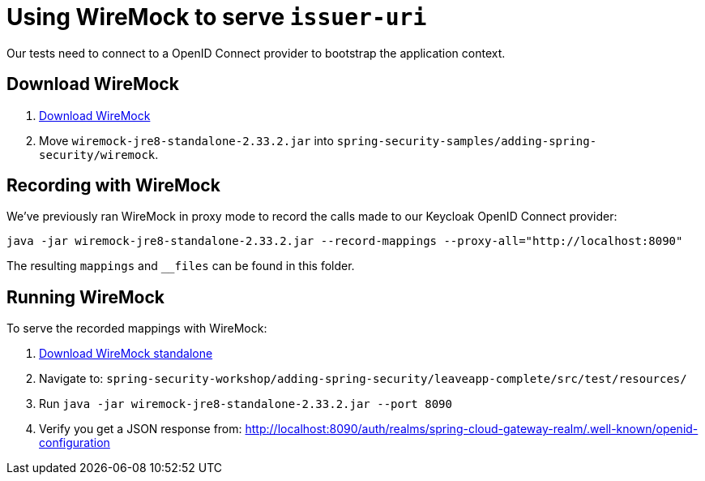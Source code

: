 = Using WireMock to serve `issuer-uri`

Our tests need to connect to a OpenID Connect provider to bootstrap the application context.

== Download WireMock

1. https://search.maven.org/remotecontent?filepath=com/github/tomakehurst/wiremock-jre8-standalone/2.33.2/wiremock-jre8-standalone-2.33.2.jar[Download WireMock]
2. Move `wiremock-jre8-standalone-2.33.2.jar` into `spring-security-samples/adding-spring-security/wiremock`.

== Recording with WireMock
We've previously ran WireMock in proxy mode to record the calls made to our Keycloak OpenID Connect provider:
----
java -jar wiremock-jre8-standalone-2.33.2.jar --record-mappings --proxy-all="http://localhost:8090"
----

The resulting `mappings` and `__files` can be found in this folder.

== Running WireMock
To serve the recorded mappings with WireMock:

0. https://repo1.maven.org/maven2/com/github/tomakehurst/wiremock-standalone/2.25.1/wiremock-jre8-standalone-2.33.2.jar[Download WireMock standalone]
1. Navigate to: `spring-security-workshop/adding-spring-security/leaveapp-complete/src/test/resources/`
2. Run `java -jar wiremock-jre8-standalone-2.33.2.jar --port 8090`
3. Verify you get a JSON response from: http://localhost:8090/auth/realms/spring-cloud-gateway-realm/.well-known/openid-configuration
